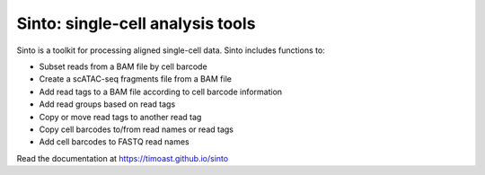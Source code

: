 Sinto: single-cell analysis tools
=================================

.. image:: https://github.com/timoast/sinto/workflows/pytest/badge.svg
   :target: https://github.com/timoast/sinto/actions

.. image:: https://img.shields.io/badge/install%20with-bioconda-brightgreen.svg?style=flat
   :target: http://bioconda.github.io/recipes/sinto/README.html

.. image:: https://badge.fury.io/py/sinto.svg
    :target: https://badge.fury.io/py/sinto

.. image:: https://pepy.tech/badge/sinto
    :target: https://pepy.tech/project/sinto

Sinto is a toolkit for processing aligned single-cell data. Sinto includes functions to:

- Subset reads from a BAM file by cell barcode
- Create a scATAC-seq fragments file from a BAM file
- Add read tags to a BAM file according to cell barcode information
- Add read groups based on read tags
- Copy or move read tags to another read tag
- Copy cell barcodes to/from read names or read tags
- Add cell barcodes to FASTQ read names

Read the documentation at https://timoast.github.io/sinto

